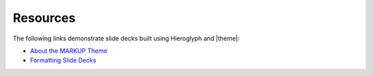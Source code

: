 .. 
.. comment
.. 

=====================================================
Resources
=====================================================

.. 
.. The following PDF files are available:
.. 
.. * `Markdown Style Guide </markup-theme/pdf/md.pdf>`__
.. * `reStructuredText Style Guide </markup-theme/pdf/rst.pdf>`__
.. 

The following links demonstrate slide decks built using Hieroglyph and |theme|:

* `About the MARKUP Theme </markup-theme/slides/about_markup.html>`__
* `Formatting Slide Decks </markup-theme/slides/format.html>`__

